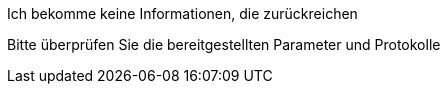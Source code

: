 [panel,danger]
.Ich bekomme keine Informationen, die zurückreichen
--
Bitte überprüfen Sie die bereitgestellten Parameter und Protokolle
--